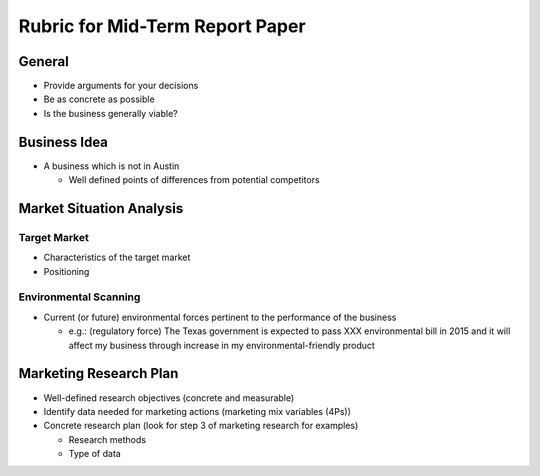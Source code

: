 .. rst3: filename: docs/syllabus/rubric-mid-term-report

.. _rubric-mid-term-report:

#######################################   
Rubric for Mid-Term Report Paper
#######################################


..
    We are planning to do XXX business. 
    (Description of the business)
    
    Why this is a viable business
        Will there be enough demand?
            Target market
        Environmental Forces
            Environmental Forces which will be pertinent to the performance of your business
        
    Planned Marketing Mix: This you guys can do later
        Product
        Price
        Promotion
        Place        
        
    Marketing Research Plan
        Demand

General
+++++++

*   Provide arguments for your decisions
*   Be as concrete as possible
*   Is the business generally viable?

Business Idea
+++++++++++++

*   A business which is not in Austin

    *   Well defined points of differences from potential competitors

Market Situation Analysis
+++++++++++++++++++++++++

Target Market
-----------------------------------------

*   Characteristics of the target market
*   Positioning


Environmental Scanning
-----------------------------------------
*   Current (or future) environmental forces pertinent to the performance of the business
    
    *   e.g.: (regulatory force) The Texas government is expected to pass XXX environmental bill in 2015 and it will affect my business through increase in my environmental-friendly product

Marketing Research Plan
+++++++++++++++++++++++

*   Well-defined research objectives (concrete and measurable)
*   Identify data needed for marketing actions (marketing mix variables (4Ps))
*   Concrete research plan (look for step 3 of marketing research for examples)
    
    *   Research methods
    *   Type of data

